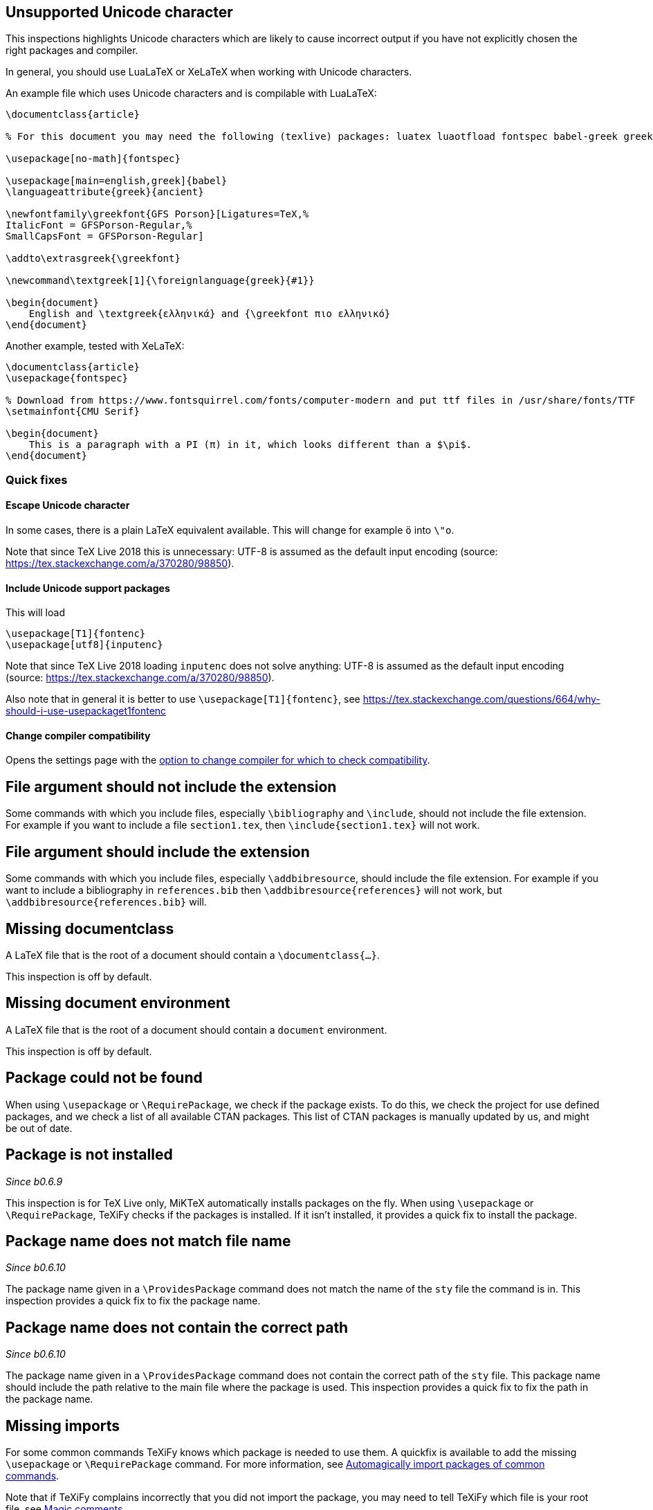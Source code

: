 == Unsupported Unicode character

This inspections highlights Unicode characters which are likely to cause incorrect output if you have not explicitly chosen the right packages and compiler.

In general, you should use LuaLaTeX or XeLaTeX when working with Unicode characters.

An example file which uses Unicode characters and is compilable with LuaLaTeX:

[source,latex]
----
\documentclass{article}

% For this document you may need the following (texlive) packages: luatex luaotfload fontspec babel-greek greek-fontenc gfsporson

\usepackage[no-math]{fontspec}

\usepackage[main=english,greek]{babel}
\languageattribute{greek}{ancient}

\newfontfamily\greekfont{GFS Porson}[Ligatures=TeX,%
ItalicFont = GFSPorson-Regular,%
SmallCapsFont = GFSPorson-Regular]

\addto\extrasgreek{\greekfont}

\newcommand\textgreek[1]{\foreignlanguage{greek}{#1}}

\begin{document}
    English and \textgreek{ελληνικά} and {\greekfont πιο ελληνικό}
\end{document}
----

Another example, tested with XeLaTeX:

[source,latex]
----
\documentclass{article}
\usepackage{fontspec}

% Download from https://www.fontsquirrel.com/fonts/computer-modern and put ttf files in /usr/share/fonts/TTF
\setmainfont{CMU Serif}

\begin{document}
    This is a paragraph with a PI (π) in it, which looks different than a $\pi$.
\end{document}
----

=== Quick fixes

==== Escape Unicode character

In some cases, there is a plain LaTeX equivalent available.
This will change for example `ö` into `\"o`.

Note that since TeX Live 2018 this is unnecessary: UTF-8 is assumed as the default input encoding (source: https://tex.stackexchange.com/a/370280/98850).


==== Include Unicode support packages

This will load

[source,latex]
----
\usepackage[T1]{fontenc}
\usepackage[utf8]{inputenc}
----

Note that since TeX Live 2018 loading `inputenc` does not solve anything: UTF-8 is assumed as the default input encoding (source: https://tex.stackexchange.com/a/370280/98850).

Also note that in general it is better to use `\usepackage[T1]{fontenc}`, see https://tex.stackexchange.com/questions/664/why-should-i-use-usepackaget1fontenc

==== Change compiler compatibility

Opens the settings page with the link:Project-settings#compiler-compatibility[option to change compiler for which to check compatibility].

== File argument should not include the extension

Some commands with which you include files, especially `\bibliography` and `\include`, should not include the file extension.
For example if you want to include a file `section1.tex`, then `\include{section1.tex}` will not work.

== File argument should include the extension

Some commands with which you include files, especially `\addbibresource`, should include the file extension.
For example if you want to include a bibliography in `references.bib` then `\addbibresource{references}` will not work, but `\addbibresource{references.bib}` will.


== Missing documentclass
A LaTeX file that is the root of a document should contain a `\documentclass{...}`.

This inspection is off by default.

== Missing document environment
A LaTeX file that is the root of a document should contain a `document` environment.

This inspection is off by default.

== Package could not be found
When using `\usepackage` or `\RequirePackage`, we check if the package exists.
To do this, we check the project for use defined packages, and we check a list of all available CTAN packages.
This list of CTAN packages is manually updated by us, and might be out of date.

== Package is not installed
_Since b0.6.9_

This inspection is for TeX Live only, MiKTeX automatically installs packages on the fly.
When using `\usepackage` or `\RequirePackage`, TeXiFy checks if the packages is installed.
If it isn't installed, it provides a quick fix to install the package.

== Package name does not match file name
_Since b0.6.10_

The package name given in a `\ProvidesPackage` command does not match the name of the `sty` file the command is in.
This inspection provides a quick fix to fix the package name.

== Package name does not contain the correct path
_Since b0.6.10_

The package name given in a `\ProvidesPackage` command does not contain the correct path of the `sty` file.
This package name should include the path relative to the main file where the package is used.
This inspection provides a quick fix to fix the path in the package name.

== Missing imports

For some common commands TeXiFy knows which package is needed to use them.
A quickfix is available to add the missing `\usepackage` or `\RequirePackage` command.
For more information, see link:Automatic-package-importing[Automagically import packages of common commands].

Note that if TeXiFy complains incorrectly that you did not import the package, you may need to tell TeXiFy which file is your root file, see link:Magic-comments[Magic comments].

== Unresolved references

Reports references that could not be resolved, for example to labels or citations that don't exist.

== Non matching environment commands

The environment name in the `\begin` command should match the name in the `\end` command.

== Open if-then-else control sequence

This inspection warns for `\if` commands (and variations) which are not closed with the corresponding `\fi`.

== File not found

If a Latex command takes a path argument TeXiFy checks whether the file or path exists and throws an error if not.

== Absolute path not allowed

With some special commands absolute paths are not allowed. E.g. \include and \includeonly. 
A error is thrown if you still enter an absolute path. 

== Inclusion loops

When two files include each other, this will be detected.
On one of the inclusions a warning will be shown.

== Nested includes

You cannot use an `\include` command in file included by a `\include` command.

== Label is before caption

A label command in an environment (e.g., a figure or table environment) should go after the caption.
This inspection shows a weak warning when the order is the wrong way around, and a quickfix is available to swap the commands.

Currently this inspection will only trigger when the label and caption are directly next to each other (only whitespace inbetween).

== Unescaped `#`, `&` and `_` symbol
_Since b0.6.10_

When using a `#` symbol outside of a command definition, an `&` outside a tabular environment or a `_` anywhere, it should be escaped with a backslash, like `\&`.

[#Multiple-graphicspath]
== Multiple \graphicspath definitions

If you have multiple `\graphicspath` commands, only the last one that LaTeX finds defines the graphics path, so you should remove the other one.